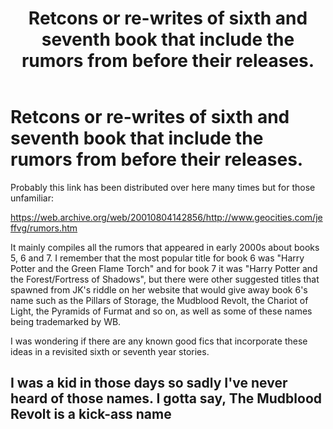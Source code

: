 #+TITLE: Retcons or re-writes of sixth and seventh book that include the rumors from before their releases.

* Retcons or re-writes of sixth and seventh book that include the rumors from before their releases.
:PROPERTIES:
:Author: I_love_DPs
:Score: 29
:DateUnix: 1612018233.0
:DateShort: 2021-Jan-30
:FlairText: Request
:END:
Probably this link has been distributed over here many times but for those unfamiliar:

[[https://web.archive.org/web/20010804142856/http://www.geocities.com/jeffvg/rumors.htm]]

It mainly compiles all the rumors that appeared in early 2000s about books 5, 6 and 7. I remember that the most popular title for book 6 was "Harry Potter and the Green Flame Torch" and for book 7 it was "Harry Potter and the Forest/Fortress of Shadows", but there were other suggested titles that spawned from JK's riddle on her website that would give away book 6's name such as the Pillars of Storage, the Mudblood Revolt, the Chariot of Light, the Pyramids of Furmat and so on, as well as some of these names being trademarked by WB.

I was wondering if there are any known good fics that incorporate these ideas in a revisited sixth or seventh year stories.


** I was a kid in those days so sadly I've never heard of those names. I gotta say, The Mudblood Revolt is a kick-ass name
:PROPERTIES:
:Author: Ziri_Kaere_Dum
:Score: 6
:DateUnix: 1612043552.0
:DateShort: 2021-Jan-31
:END:
